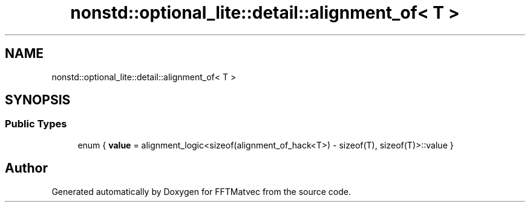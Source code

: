 .TH "nonstd::optional_lite::detail::alignment_of< T >" 3 "Tue Aug 13 2024" "Version 0.1.0" "FFTMatvec" \" -*- nroff -*-
.ad l
.nh
.SH NAME
nonstd::optional_lite::detail::alignment_of< T >
.SH SYNOPSIS
.br
.PP
.SS "Public Types"

.in +1c
.ti -1c
.RI "enum { \fBvalue\fP = alignment_logic<sizeof(alignment_of_hack<T>) - sizeof(T), sizeof(T)>::value }"
.br
.in -1c

.SH "Author"
.PP 
Generated automatically by Doxygen for FFTMatvec from the source code\&.
